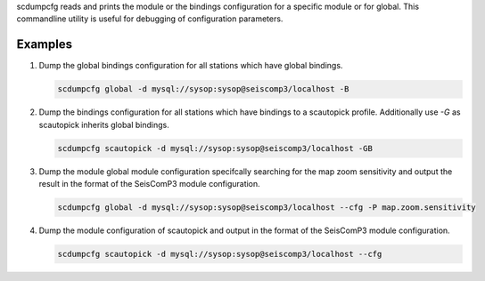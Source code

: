 scdumpcfg reads and prints the module or the bindings configuration for a specific module or
for global. This commandline utility is useful for debugging of configuration parameters.

Examples
========

#. Dump the global bindings configuration for all stations which have global bindings.

   .. code-block:: sh

      scdumpcfg global -d mysql://sysop:sysop@seiscomp3/localhost -B

#. Dump the bindings configuration for all stations which have bindings to a
   scautopick profile. Additionally use *-G* as scautopick inherits global bindings.

   .. code-block:: sh

      scdumpcfg scautopick -d mysql://sysop:sysop@seiscomp3/localhost -GB

#. Dump the module global module configuration specifcally searching for the map
   zoom sensitivity and output the result in the format of the SeisComP3 module
   configuration.

   .. code-block:: sh

      scdumpcfg global -d mysql://sysop:sysop@seiscomp3/localhost --cfg -P map.zoom.sensitivity

#. Dump the module configuration of scautopick and output in the format of the
   SeisComP3 module configuration.

   .. code-block:: sh

      scdumpcfg scautopick -d mysql://sysop:sysop@seiscomp3/localhost --cfg

